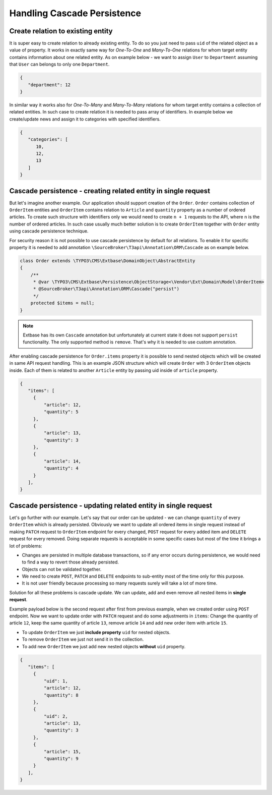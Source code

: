.. _handling_cascade_persistence:

=======================
Handling Cascade Persistence
=======================

Create relation to existing entity
===================================

It is super easy to create relation to already existing entity. To do so you just need to pass ``uid`` of the related object as a value of property. It works in exactly same way for `One-To-One` and `Many-To-One` relations for whom target entity contains information about one related entity. As on example below - we want to assign ``User`` to ``Department`` assuming that ``User`` can belongs to only one ``Department``.

.. code-block:: json

   {
      "department": 12
   }

In similar way it works also for `One-To-Many` and `Many-To-Many` relations for whom target entity contains a collection of related entities. In such case to create relation it is needed to pass array of identifiers. In example below we create/update news and assign it to categories with specified identifiers.

.. code-block:: json

   {
      "categories": [
         10,
         12,
         13
      ]
   }

Cascade persistence - creating related entity in single request
================================================================

But let's imagine another example. Our application should support creation of the ``Order``. ``Order`` contains collection of ``OrderItem`` entities and ``OrderItem`` contains relation to ``Article`` and ``quantity`` property as a number of ordered articles. To create such structure with identifiers only we would need to create ``n + 1`` requests to the API, where ``n`` is the number of ordered articles. In such case usually much better solution is to create ``OrderItem`` together with ``Order`` entity using cascade persistence technique.

For security reason it is not possible to use cascade persistence by default for all relations. To enable it for specific property it is needed to add annotation ``\SourceBroker\T3api\Annotation\ORM\Cascade`` as on example below.

.. code-block:: php

   class Order extends \TYPO3\CMS\Extbase\DomainObject\AbstractEntity
   {
       /**
        * @var \TYPO3\CMS\Extbase\Persistence\ObjectStorage<\Vendor\Ext\Domain\Model\OrderItem>
        * @SourceBroker\T3api\Annotation\ORM\Cascade("persist")
        */
       protected $items = null;
   }

.. note::
   Extbase has its own ``Cascade`` annotation but unfortunately at current state it does not support ``persist`` functionality. The only supported method is ``remove``. That's why it is needed to use custom annotation.

After enabling cascade persistence for ``Order.items`` property it is possible to send nested objects which will be created in same API request handling. This is an example JSON structure which will create ``Order`` with 3 ``OrderItem`` objects inside. Each of them is related to another ``Article`` entity by passing uid inside of ``article`` property.

.. code-block:: json

   {
      "items": [
        {
            "article": 12,
            "quantity": 5
        },
        {
            "article": 13,
            "quantity": 3
        },
        {
            "article": 14,
            "quantity": 4
        }
      ],
   }

Cascade persistence - updating related entity in single request
================================================================

Let's go further with our example. Let's say that our order can be updated - we can change ``quantity`` of every ``OrderItem`` which is already persisted. Obviously we want to update all ordered items in single request instead of making ``PATCH`` request to ``OrderItem`` endpoint for every changed, ``POST`` request for every added item and ``DELETE`` request for every removed. Doing separate requests is acceptable in some specific cases but most of the time it brings a lot of problems:

- Changes are persisted in multiple database transactions, so if any error occurs during persistence, we would need to find a way to revert those already persisted.
- Objects can not be validated together.
- We need to create ``POST``, ``PATCH`` and ``DELETE`` endpoints to sub-entity most of the time only for this purpose.
- It is not user friendly because processing so many requests surely will take a lot of more time.

Solution for all these problems is cascade update. We can update, add and even remove all nested items in **single request**.

Example payload below is the second request after first from previous example, when we created order using ``POST`` endpoint. Now we want to update order with ``PATCH`` request and do some adjustments in ``items``: Change the quantity of article ``12``, keep the same quantity of article ``13``, remove article ``14`` and add new order item with article ``15``.

- To update ``OrderItem`` we just **include property** ``uid`` for nested objects.
- To remove ``OrderItem`` we just not send it in the collection.
- To add new ``OrderItem`` we just add new nested objects **without** ``uid`` property.

.. code-block:: json

   {
      "items": [
        {
            "uid": 1,
            "article": 12,
            "quantity": 8
        },
        {
            "uid": 2,
            "article": 13,
            "quantity": 3
        },
        {
            "article": 15,
            "quantity": 9
        }
      ],
   }
